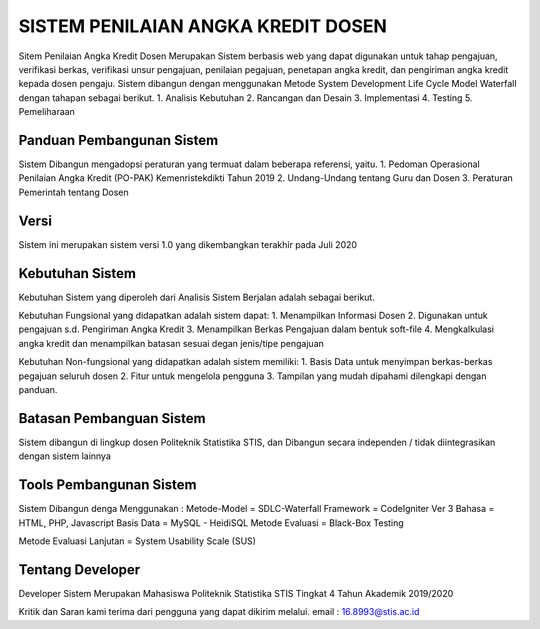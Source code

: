 ###################
SISTEM PENILAIAN ANGKA KREDIT DOSEN
###################

Sitem Penilaian Angka Kredit Dosen Merupakan Sistem berbasis web yang dapat digunakan untuk tahap pengajuan, verifikasi berkas,
verifikasi unsur pengajuan, penilaian pegajuan, penetapan angka kredit, dan pengiriman angka kredit kepada dosen pengaju.
Sistem dibangun dengan menggunakan Metode System Development Life Cycle Model Waterfall dengan tahapan sebagai berikut.
1. Analisis Kebutuhan
2. Rancangan dan Desain
3. Implementasi 
4. Testing
5. Pemeliharaan

*******************
Panduan Pembangunan Sistem
*******************

Sistem Dibangun mengadopsi peraturan yang termuat dalam beberapa referensi, yaitu.
1. Pedoman Operasional Penilaian Angka Kredit (PO-PAK) Kemenristekdikti Tahun 2019
2. Undang-Undang tentang Guru dan Dosen
3. Peraturan Pemerintah tentang Dosen

**************************
Versi
**************************

Sistem ini merupakan sistem versi 1.0 yang dikembangkan terakhir pada Juli 2020

*******************
Kebutuhan Sistem 
*******************

Kebutuhan Sistem yang diperoleh dari Analisis Sistem Berjalan adalah sebagai berikut.

Kebutuhan Fungsional yang didapatkan adalah sistem dapat:
1. Menampilkan Informasi Dosen
2. Digunakan untuk pengajuan s.d. Pengiriman Angka Kredit
3. Menampilkan Berkas Pengajuan dalam bentuk soft-file
4. Mengkalkulasi angka kredit dan menampilkan batasan sesuai degan jenis/tipe pengajuan

Kebutuhan Non-fungsional yang didapatkan adalah sistem memiliki:
1. Basis Data untuk menyimpan berkas-berkas pegajuan seluruh dosen
2. Fitur untuk mengelola pengguna
3. Tampilan yang mudah dipahami dilengkapi dengan panduan.

************
Batasan Pembanguan Sistem
************

Sistem dibangun di lingkup dosen Politeknik Statistika STIS, dan 
Dibangun secara independen / tidak diintegrasikan dengan sistem lainnya

*******
Tools Pembangunan Sistem
*******

Sistem Dibangun denga Menggunakan :
Metode-Model    = SDLC-Waterfall
Framework       = CodeIgniter Ver 3
Bahasa          = HTML, PHP, Javascript
Basis Data      = MySQL - HeidiSQL
Metode Evaluasi = Black-Box Testing 

Metode Evaluasi Lanjutan    = System Usability Scale (SUS)


***************
Tentang Developer
***************

Developer Sistem Merupakan Mahasiswa Politeknik Statistika STIS Tingkat 4 Tahun Akademik 2019/2020

Kritik dan Saran kami terima dari pengguna yang dapat dikirim melalui.
email   : 16.8993@stis.ac.id
